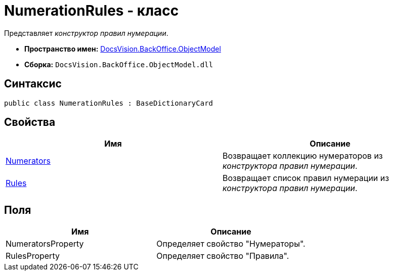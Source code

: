 = NumerationRules - класс

Представляет _конструктор правил нумерации_.

* *Пространство имен:* xref:api/DocsVision/Platform/ObjectModel/ObjectModel_NS.adoc[DocsVision.BackOffice.ObjectModel]
* *Сборка:* `DocsVision.BackOffice.ObjectModel.dll`

== Синтаксис

[source,csharp]
----
public class NumerationRules : BaseDictionaryCard
----

== Свойства

[cols=",",options="header"]
|===
|Имя |Описание
|xref:xref:api/DocsVision/BackOffice/ObjectModel/NumerationRules.Numerators_PR.adoc[Numerators] |Возвращает коллекцию нумераторов из _конструктора правил нумерации_.
|xref:xref:api/DocsVision/BackOffice/ObjectModel/NumerationRules.Rules_PR.adoc[Rules] |Возвращает список правил нумерации из _конструктора правил нумерации_.
|===

== Поля

[cols=",",options="header"]
|===
|Имя |Описание
|NumeratorsProperty |Определяет свойство "Нумераторы".
|RulesProperty |Определяет свойство "Правила".
|===

